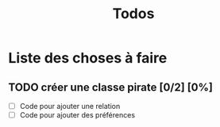 #+TITLE: Todos

* Liste des choses à faire

** TODO créer une classe pirate [0/2] [0%]
+ [ ] Code pour ajouter une relation
+ [ ] Code pour ajouter des préférences
